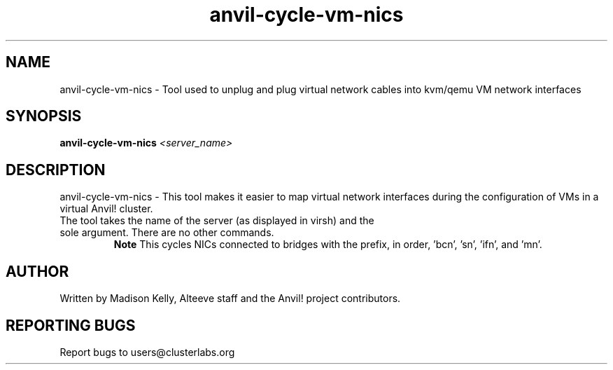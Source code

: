 .\" Manpage for the Anvil! tool to cycle NICs on a kvm/qemu VM
.\" Contact mkelly@alteeve.com to report issues, concerns or suggestions.
.TH anvil-cycle-vm-nics "8" "July 26 2023" "Anvil! Intelligent Availability™ Platform"
.SH NAME
anvil-cycle-vm-nics \- Tool used to unplug and plug virtual network cables into kvm/qemu VM network interfaces
.SH SYNOPSIS
.B anvil-cycle-vm-nics
\fI\,<server_name> \/\fR
.SH DESCRIPTION
anvil-cycle-vm-nics \- This tool makes it easier to map virtual network interfaces during the configuration of VMs in a virtual Anvil! cluster.
.TP
The tool takes the name of the server (as displayed in virsh) and the sole argument. There are no other commands.
.B Note
This cycles NICs connected to bridges with the prefix, in order, 'bcn', 'sn', 'ifn', and 'mn'. 
.IP
.SH AUTHOR
Written by Madison Kelly, Alteeve staff and the Anvil! project contributors.
.SH "REPORTING BUGS"
Report bugs to users@clusterlabs.org

